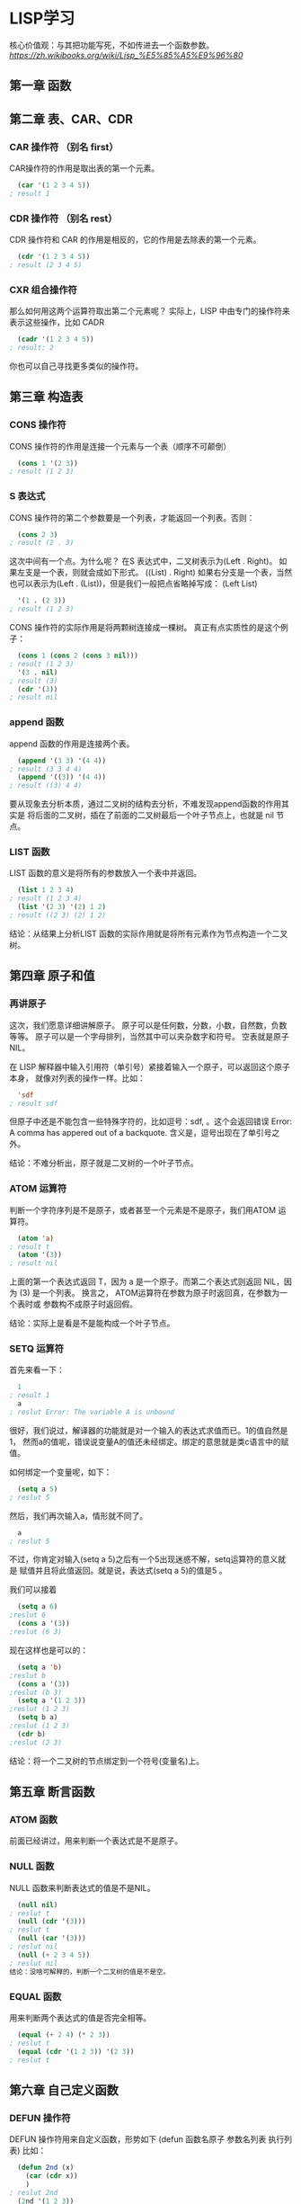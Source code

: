 * LISP学习
核心价值观：与其把功能写死，不如传进去一个函数参数。
[[link][https://zh.wikibooks.org/wiki/Lisp_%E5%85%A5%E9%96%80]]
** 第一章 函数
** 第二章 表、CAR、CDR
*** CAR 操作符 （别名 first）
CAR操作符的作用是取出表的第一个元素。
#+BEGIN_SRC lisp
  (car '(1 2 3 4 5))
; result 1
#+END_SRC
*** CDR 操作符 （别名 rest）
CDR 操作符和 CAR 的作用是相反的，它的作用是去除表的第一个元素。
#+BEGIN_SRC lisp
  (cdr '(1 2 3 4 5))
; result (2 3 4 5)
#+END_SRC
*** CXR 组合操作符
那么如何用这两个运算符取出第二个元素呢？
实际上，LISP 中由专门的操作符来表示这些操作，比如 CADR
#+BEGIN_SRC lisp
  (cadr '(1 2 3 4 5))
; result: 2
#+END_SRC
你也可以自己寻找更多类似的操作符。
** 第三章 构造表
*** CONS 操作符
CONS 操作符的作用是连接一个元素与一个表（顺序不可颠倒）
#+BEGIN_SRC lisp
  (cons 1 '(2 3))
; result (1 2 3)
#+END_SRC
*** S 表达式
CONS 操作符的第二个参数要是一个列表，才能返回一个列表。否则：
#+BEGIN_SRC lisp
  (cons 2 3)
; result (2 . 3)
#+END_SRC
这次中间有一个点。为什么呢？
在S 表达式中，二叉树表示为(Left . Right)。
如果左支是一个表，则就会成如下形式。
((List) . Right)
如果右分支是一个表，当然也可以表示为(Left . (List))，但是我们一般把点省略掉写成：
(Left List)
#+BEGIN_SRC lisp
  '(1 . (2 3))
; result (1 2 3)
#+END_SRC
CONS 操作符的实际作用是将两颗树连接成一棵树。
真正有点实质性的是这个例子：
#+BEGIN_SRC lisp
  (cons 1 (cons 2 (cons 3 nil)))
; result (1 2 3)
  '(3 . nil)
; result (3)
  (cdr '(3))
; result nil
#+END_SRC
*** append 函数
append 函数的作用是连接两个表。
#+BEGIN_SRC lisp
  (append '(3 3) '(4 4))
; result (3 3 4 4)
  (append '((3)) '(4 4))
; result ((3) 4 4)
#+END_SRC
要从现象去分析本质，通过二叉树的结构去分析，不难发现append函数的作用其实是
将后面的二叉树，插在了前面的二叉树最后一个叶子节点上，也就是 nil 节点。
*** LIST 函数
LIST 函数的意义是将所有的参数放入一个表中并返回。
#+BEGIN_SRC lisp
  (list 1 2 3 4)
; result (1 2 3 4)
  (list '(2 3) '(2) 1 2)
; result ((2 3) (2) 1 2)
#+END_SRC
结论：从结果上分析LIST 函数的实际作用就是将所有元素作为节点构造一个二叉树。
** 第四章 原子和值
*** 再讲原子
这次，我们愿意详细讲解原子。
原子可以是任何数，分数，小数，自然数，负数等等。
原子可以是一个字母排列，当然其中可以夹杂数字和符号。
空表就是原子NIL。

在 LISP 解释器中输入引用符（单引号）紧接着输入一个原子，可以返回这个原子本身，
就像对列表的操作一样。比如：
#+BEGIN_SRC lisp
  'sdf
; result sdf
#+END_SRC
但原子中还是不能包含一些特殊字符的，比如逗号：sdf, 。这个会返回错误 Error:
A comma has appered out of a backquote. 含义是，逗号出现在了单引号之外。

结论：不难分析出，原子就是二叉树的一个叶子节点。
*** ATOM 运算符
判断一个字符序列是不是原子，或者甚至一个元素是不是原子，我们用ATOM 运算符。
#+BEGIN_SRC lisp
  (atom 'a)
; result t
  (atom '(3))
; result nil
#+END_SRC
上面的第一个表达式返回 T，因为 a 是一个原子。而第二个表达式则返回 NIL，因为
(3) 是一个列表。 换言之， ATOM运算符在参数为原子时返回真，在参数为一个表时或
参数构不成原子时返回假。

结论：实际上是看是不是能构成一个叶子节点。
*** SETQ 运算符
首先来看一下：
#+BEGIN_SRC lisp
  1
; result 1
  a
; reslut Error: The variable A is unbound
#+END_SRC
很好，我们说过，解译器的功能就是对一个输入的表达式求值而已。1的值自然是1，
然而a的值呢，错误说变量A的值还未经绑定。绑定的意思就是类c语言中的赋值。

如何绑定一个变量呢，如下：
#+BEGIN_SRC lisp
  (setq a 5)
; reslut 5
#+END_SRC
然后，我们再次输入a，情形就不同了。
#+BEGIN_SRC lisp
  a
; reslut 5
#+END_SRC
不过，你肯定对输入(setq a 5)之后有一个5出现迷惑不解，setq运算符的意义就是
赋值并且将此值返回。就是说，表达式(setq a 5)的值是5 。

我们可以接着
#+BEGIN_SRC lisp 
  (setq a 6)
;reslut 6
  (cons a '(3))
;reslut (6 3)
#+END_SRC
现在这样也是可以的：
#+BEGIN_SRC lisp
  (setq a 'b)
;reslut b
  (cons a '(3))
;reslut (b 3)
  (setq a '(1 2 3))
;reslut (1 2 3)
  (setq b a)
;reslut (1 2 3)
  (cdr b)
;reslut (2 3)
#+END_SRC

结论：将一个二叉树的节点绑定到一个符号(变量名)上。
** 第五章 断言函数
*** ATOM 函数
前面已经讲过，用来判断一个表达式是不是原子。
*** NULL 函数
NULL 函数来判断表达式的值是不是NIL。
#+BEGIN_SRC lisp
  (null nil)
; reslut t
  (null (cdr '(3)))
; reslut t
  (null (car '(3)))
; reslut nil
  (null (+ 2 3 4 5))
; reslut nil
结论：没啥可解释的，判断一个二叉树的值是不是空。
#+END_SRC
*** EQUAL 函数
用来判断两个表达式的值是否完全相等。
#+BEGIN_SRC lisp
  (equal (+ 2 4) (* 2 3))
; reslut t
  (equal (cdr '(1 2 3)) '(2 3))
; reslut t
#+END_SRC
** 第六章 自己定义函数
*** DEFUN 操作符
DEFUN 操作符用来自定义函数，形势如下
(defun 函数名原子 参数名列表 执行列表)
比如：
#+BEGIN_SRC lisp
  (defun 2nd (x)
    (car (cdr x))
    )
; reslut 2nd
  (2nd '(1 2 3))
; reslut 2
#+END_SRC
*** 参数
参数就是我们第一个定义中的x，参数的个数是没有限制的。比如：
#+BEGIN_SRC lisp
  (defun lianjie (x y z)
    (append x y z)
    )
; result lianjie
(lianjie '(1 2) '(3 4) '(5 6))
; result (1 2 3 4)
#+END_SRC
*** 系统自带的函数
系统自带了很多函数，比如下面这两个函数：
**** first 函数
car的别名。
**** last 函数
last 函数的作用就是返回参数列表的最后一个元素所组成的表。
#+BEGIN_SRC lisp
  (last '(1 (2 3)))
; result ((2 3))
  (last '((((1 2) 3 4 ) 5) 6))
; result (1)
#+END_SRC
返回列表的最后一个元素然后组成表返回。

结论：为什么组成列表返回，因为是寻找二叉树的最“Right”的一个分支节点！
*** 第一个自定义函数
我们将要定义一个函数 ends，它的作用是返回参数列表的头尾两个元素组成的列表。
如何实现呢，我们首先取出参数列表的第一个元素，然后取出最后一个元素，再将两
者连在一起就行了。这要用到我们之前提到的 first 函数和 last 函数。
#+BEGIN_SRC lisp
  (defun ends (x) 
    (cons (first x) (last x))
    )
; result ends
  (ends '(1 2 3 4 5))
; result (1 5)
#+END_SRC
上面的这个例子中，关键的一步相当于 (cons 1 '(5)) 。

这样，我们就定义完成了这个函数。分析一下定义体中的 (cons (first x) (last x))
这是要连接两个元素，第一个元素是 x 的第一个元素，第二个元素是 last 函数所取出
的表。其结果自然就是x的头和尾两个元素所组成的列表。
